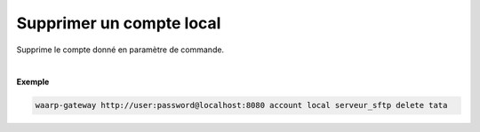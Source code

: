 =========================
Supprimer un compte local
=========================

.. program:: waarp-gateway account local delete

.. describe:: waarp-gateway <ADDR> account local <SERVER> delete <LOGIN>

Supprime le compte donné en paramètre de commande.

|

**Exemple**

.. code-block:: bash

   waarp-gateway http://user:password@localhost:8080 account local serveur_sftp delete tata